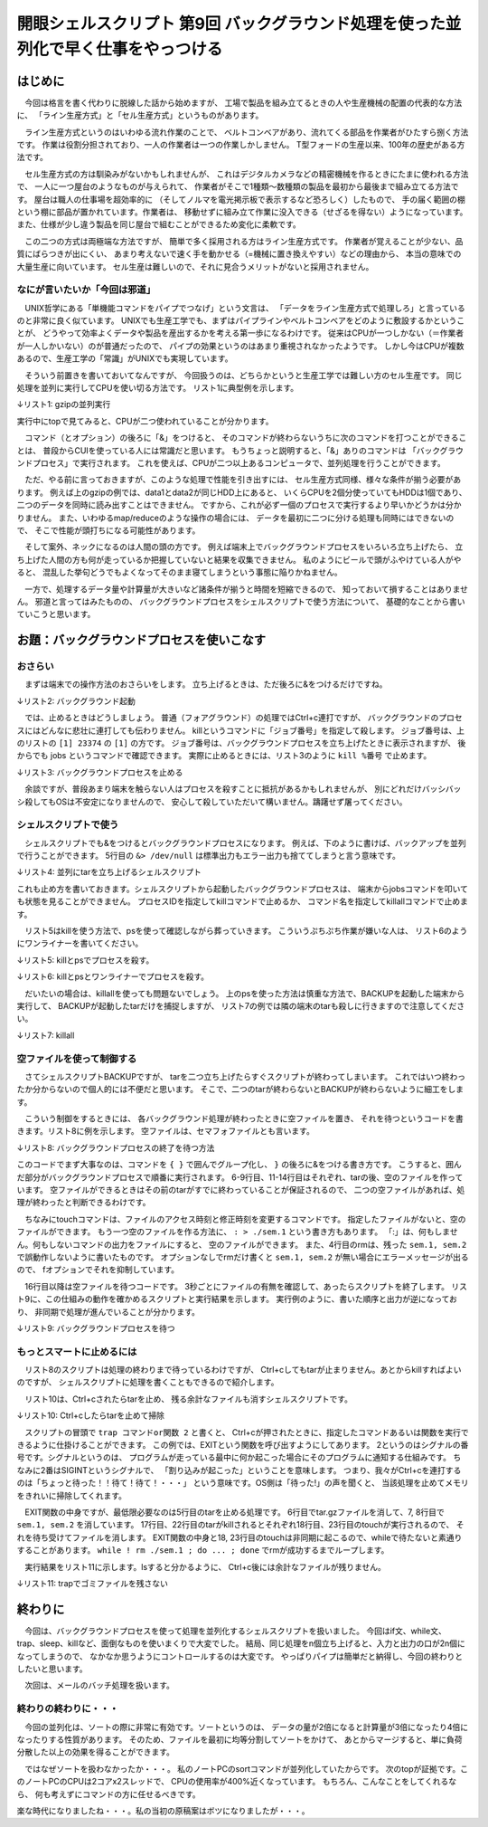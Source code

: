 ========================================================================
開眼シェルスクリプト 第9回 バックグラウンド処理を使った並列化で早く仕事をやっつける
========================================================================

はじめに
========================================================================

　今回は格言を書く代わりに脱線した話から始めますが、
工場で製品を組み立てるときの人や生産機械の配置の代表的な方法に、
「ライン生産方式」と「セル生産方式」というものがあります。

　ライン生産方式というのはいわゆる流れ作業のことで、
ベルトコンベアがあり、流れてくる部品を作業者がひたすら捌く方法です。
作業は役割分担されており、一人の作業者は一つの作業しかしません。
T型フォードの生産以来、100年の歴史がある方法です。

　セル生産方式の方は馴染みがないかもしれませんが、
これはデジタルカメラなどの精密機械を作るときにたまに使われる方法で、
一人に一つ屋台のようなものが与えられて、
作業者がそこで1種類～数種類の製品を最初から最後まで組み立てる方法です。
屋台は職人の仕事場を超効率的に
（そしてノルマを電光掲示板で表示するなど恐ろしく）したもので、
手の届く範囲の棚という棚に部品が置かれています。作業者は、
移動せずに組み立て作業に没入できる（せざるを得ない）ようになっています。
また、仕様が少し違う製品を同じ屋台で組むことができるため変化に柔軟です。

　この二つの方式は両極端な方法ですが、
簡単で多く採用される方はライン生産方式です。
作業者が覚えることが少ない、品質にばらつきが出にくい、
あまり考えないで速く手を動かせる（=機械に置き換えやすい）などの理由から、
本当の意味での大量生産に向いています。
セル生産は難しいので、それに見合うメリットがないと採用されません。

なにが言いたいか「今回は邪道」
------------------------------------------------------------------------

　UNIX哲学にある「単機能コマンドをパイプでつなげ」という文言は、
「データをライン生産方式で処理しろ」と言っているのと非常に良く似ています。
UNIXでも生産工学でも、まずはパイプラインやベルトコンベアをどのように敷設するかということが、
どうやって効率よくデータや製品を産出するかを考える第一歩になるわけです。
従来はCPUが一つしかない（＝作業者が一人しかいない）のが普通だったので、
パイプの効果というのはあまり重視されなかったようです。
しかし今はCPUが複数あるので、生産工学の「常識」がUNIXでも実現しています。

　そういう前置きを書いておいてなんですが、
今回扱うのは、どちらかというと生産工学では難しい方のセル生産です。
同じ処理を並列に実行してCPUを使い切る方法です。
リスト1に典型例を示します。

↓リスト1: gzipの並列実行

.. code-block:: bash
        :linenos:

	$ gzip data1 &
	$ gzip data2 &

実行中にtopで見てみると、CPUが二つ使われていることが分かります。

.. code-block:: bash
        :linenos:

	ueda@uedaubuntu:~$ top -n 1 -c | sed -n '/PID/,$p' | head -n 5
	  PID USER      PR  NI  VIRT  RES  SHR S %CPU %MEM    TIME+  COMMAND                          
	28700 ueda      20   0  8800  668  400 R   97  0.0   0:11.06 gzip data1                       
	28701 ueda      20   0  8800  668  400 R   97  0.0   0:09.37 gzip data2                       
	 1089 root      20   0  203m  30m 8612 S    2  0.5   6:55.93 /usr/b...
	22748 ueda      20   0  862m  52m  18m S    2  0.9   0:30.24 /usr/l...

　コマンド（とオプション）の後ろに「&」をつけると、
そのコマンドが終わらないうちに次のコマンドを打つことができることは、
普段からCUIを使っている人には常識だと思います。
もうちょっと説明すると、「&」ありのコマンドは
「バックグラウンドプロセス」で実行されます。
これを使えば、CPUが二つ以上あるコンピュータで、並列処理を行うことができます。


　ただ、やる前に言っておきますが、このような処理で性能を引き出すには、
セル生産方式同様、様々な条件が揃う必要があります。
例えば上のgzipの例では、data1とdata2が同じHDD上にあると、
いくらCPUを2個分使っていてもHDDは1個であり、
二つのデータを同時に読み出すことはできません。
ですから、これが必ず一個のプロセスで実行するより早いかどうかは分かりません。
また、いわゆるmap/reduceのような操作の場合には、
データを最初に二つに分ける処理も同時にはできないので、
そこで性能が頭打ちになる可能性があります。

　そして案外、ネックになるのは人間の頭の方です。
例えば端末上でバックグラウンドプロセスをいろいろ立ち上げたら、
立ち上げた人間の方も何が走っているか把握していないと結果を収集できません。
私のようにビールで頭がふやけている人がやると、
混乱した挙句どうでもよくなってそのまま寝てしまうという事態に陥りかねません。

　一方で、処理するデータ量や計算量が大きいなど諸条件が揃うと時間を短縮できるので、
知っておいて損することはありません。
邪道と言ってはみたものの、
バックグラウンドプロセスをシェルスクリプトで使う方法について、
基礎的なことから書いていこうと思います。


お題：バックグラウンドプロセスを使いこなす
========================================================================

おさらい
------------------------------------------------------------------------

　まずは端末での操作方法のおさらいをします。
立ち上げるときは、ただ後ろに&をつけるだけですね。

↓リスト2: バックグラウンド起動

.. code-block:: bash
        :linenos:

	$ sleep 1000 &
	[1] 24474
	$          <- プロンプトが表示される

　では、止めるときはどうしましょう。
普通（フォアグラウンド）の処理ではCtrl+c連打ですが、
バックグラウンドのプロセスにはどんなに悲壮に連打しても伝わりません。
killというコマンドに「ジョブ番号」を指定して殺します。
ジョブ番号は、上のリストの ``[1] 23374`` の ``[1]`` の方です。
ジョブ番号は、バックグラウンドプロセスを立ち上げたときに表示されますが、
後からでも jobs というコマンドで確認できます。
実際に止めるときには、リスト3のように ``kill %番号`` で止めます。

↓リスト3: バックグラウンドプロセスを止める

.. code-block:: bash
        :linenos:

	ueda@X201:~/GIT/SD_GENKOU$ sleep 1000 &
	[1] 31487
	ueda@X201:~/GIT/SD_GENKOU$ jobs
	[1]+  実行中               sleep 1000 &
	ueda@X201:~/GIT/SD_GENKOU$ kill %1
	ueda@X201:~/GIT/SD_GENKOU$ jobs
	[1]+  Terminated              sleep 1000
	ueda@X201:~/GIT/SD_GENKOU$ jobs
	ueda@X201:~/GIT/SD_GENKOU$ 
	
　余談ですが、普段あまり端末を触らない人はプロセスを殺すことに抵抗があるかもしれませんが、
別にどれだけバッシバッシ殺してもOSは不安定になりませんので、
安心して殺していただいて構いません。躊躇せず屠ってください。
	
シェルスクリプトで使う
------------------------------------------------------------------------

　シェルスクリプトでも&をつけるとバックグラウンドプロセスになります。
例えば、下のように書けば、バックアップを並列で行うことができます。
5行目の ``&> /dev/null`` は標準出力もエラー出力も捨ててしまうと言う意味です。

↓リスト4: 並列にtarを立ち上げるシェルスクリプト

.. code-block:: bash
        :linenos:

        # こんなスクリプト
	$ cat BACKUP 
	#!/bin/bash
	
	tar zcvf vm.tar.gz ~/VM/ &> /dev/null &
	tar zcvf old.tar.gz ~/OLD/ &> /dev/null &
        # 実行！
        $ ./BACKUP
        # CPUをちゃんと使っているか見る。
        $ top -n 1 -b | head 
	$ cat hoge | sed -n '/PID/,$p' | head -n 4
	  PID USER      PR  NI  VIRT  RES  SHR S %CPU %MEM    TIME+  COMMAND            
	 4981 ueda      20   0  8800  652  432 R   79  0.0   0:26.23 gzip               
	 4982 ueda      20   0  8800  632  428 R   77  0.0   0:27.07 gzip               
	31938 ueda      20   0 2693m 1.1g 1.1g S    9 19.6  18:57.67 VirtualBox

これも止め方を書いておきます。シェルスクリプトから起動したバックグラウンドプロセスは、
端末からjobsコマンドを叩いても状態を見ることができません。
プロセスIDを指定してkillコマンドで止めるか、
コマンド名を指定してkillallコマンドで止めます。

　リスト5はkillを使う方法で、psを使って確認しながら葬っていきます。
こういうぷちぷち作業が嫌いな人は、
リスト6のようにワンライナーを書いてください。

↓リスト5: killとpsでプロセスを殺す。

.. code-block:: bash
        :linenos:

	$ ./BACKUP 
	$ ps 
	  PID TTY          TIME CMD
	 4364 pts/1    00:00:00 bash
	 9818 pts/1    00:00:00 tar
	 9819 pts/1    00:00:00 tar
	 9820 pts/1    00:00:01 gzip
	 9821 pts/1    00:00:01 gzip
	 9822 pts/1    00:00:00 ps
	$ kill 9818
	$ ps
	  PID TTY          TIME CMD
	 4364 pts/1    00:00:00 bash
	 9819 pts/1    00:00:00 tar
	 9821 pts/1    00:00:10 gzip
	 9823 pts/1    00:00:00 ps
	$ kill 9819
	$ ps
	  PID TTY          TIME CMD
	 4364 pts/1    00:00:00 bash
	 9824 pts/1    00:00:00 ps

↓リスト6: killとpsとワンライナーでプロセスを殺す。

.. code-block:: bash
        :linenos:

	$ ./BACKUP 
	$ ps
	  PID TTY          TIME CMD
	 4364 pts/1    00:00:00 bash
	 9725 pts/1    00:00:00 tar
	 9726 pts/1    00:00:00 tar
	 9727 pts/1    00:00:01 gzip
	 9728 pts/1    00:00:01 gzip
	 9729 pts/1    00:00:00 ps
	$ ps | grep tar | awk '{print $1}' | xargs kill
	$ ps
	  PID TTY          TIME CMD
	 4364 pts/1    00:00:00 bash
	 9852 pts/1    00:00:00 ps
	

　だいたいの場合は、killallを使っても問題ないでしょう。
上のpsを使った方法は慎重な方法で、BACKUPを起動した端末から実行して、
BACKUPが起動したtarだけを捕捉しますが、
リスト7の例では隣の端末のtarも殺しに行きますので注意してください。

↓リスト7: killall

.. code-block:: bash
        :linenos:

	$ ./BACKUP 
	$ killall tar
	$ ps
	  PID TTY          TIME CMD
	 4364 pts/1    00:00:00 bash
	 9861 pts/1    00:00:00 ps


空ファイルを使って制御する
------------------------------------------------------------------------

　さてシェルスクリプトBACKUPですが、
tarを二つ立ち上げたらすぐスクリプトが終わってしまいます。
これではいつ終わったか分からないので個人的には不便だと思います。
そこで、二つのtarが終わらないとBACKUPが終わらないように細工をします。

　こういう制御をするときには、
各バックグラウンド処理が終わったときに空ファイルを置き、
それを待つというコードを書きます。リスト8に例を示します。
空ファイルは、セマフォファイルとも言います。

↓リスト8: バックグラウンドプロセスの終了を待つ方法

.. code-block:: bash
        :linenos:

	$ cat BACKUP.WAIT 
	#!/bin/bash
	
	rm -f ./sem.{1,2}
	
	{
	        tar zcvf vm.tar.gz ~/VM/ &> /dev/null
	        touch ./sem.1
	} &
	
	{
	        tar zcvf old.tar.gz ~/OLD/ &> /dev/null
	        touch ./sem.2
	} &
	
	while sleep 3 ; do
	        if [ -e ./sem.1 -a -e ./sem.2 ] ; then
	                rm ./sem.{1,2}
	                exit 0
	        fi
	done

このコードでまず大事なのは、コマンドを ``{ }`` で囲んでグループ化し、
``}`` の後ろに&をつける書き方です。
こうすると、囲んだ部分がバックグラウンドプロセスで順番に実行されます。
6-9行目、11-14行目はそれぞれ、tarの後、空のファイルを作っています。
空ファイルができるときはその前のtarがすでに終わっていることが保証されるので、
二つの空ファイルがあれば、処理が終わったと判断できるわけです。

　ちなみにtouchコマンドは、ファイルのアクセス時刻と修正時刻を変更するコマンドです。
指定したファイルがないと、空のファイルができます。
もう一つ空のファイルを作る方法に、 ``: > ./sem.1`` という書き方もあります。
「:」は、何もしません。何もしないコマンドの出力をファイルにすると、
空のファイルができます。
また、4行目のrmは、残った ``sem.1, sem.2`` で誤動作しないように書いたものです。
オプションなしでrmだけ書くと ``sem.1, sem.2`` が無い場合にエラーメッセージが出るので、
fオプションでそれを抑制しています。

　16行目以降は空ファイルを待つコードです。
3秒ごとにファイルの有無を確認して、あったらスクリプトを終了します。
リスト9に、この仕組みの動作を確かめるスクリプトと実行結果を示します。
実行例のように、書いた順序と出力が逆になっており、
非同期で処理が進んでいることが分かります。

↓リスト9: バックグラウンドプロセスを待つ

.. code-block:: bash
        :linenos:

	$ cat WAIT 
	#!/bin/bash
	
	rm -f ./sem.{a,b}
	
	{ sleep 1; echo hogeA; :> ./sem.a; } &
	{ echo hogeB; :> ./sem.b; } &
	
	while sleep 3 ; do
	  [ -e ./sem.a -a -e ./sem.b ] && exit 0
	done
	$ ./WAIT 
	hogeB   <- すぐ出る
	hogeA   <- 1秒後
	$       <- 3秒後


もっとスマートに止めるには
------------------------------------------------------------------------

　リスト8のスクリプトは処理の終わりまで待っているわけですが、
Ctrl+cしてもtarが止まりません。あとからkillすればよいのですが、
シェルスクリプトに処理を書くこともできるので紹介します。

　リスト10は、Ctrl+cされたらtarを止め、
残る余計なファイルも消すシェルスクリプトです。

↓リスト10: Ctrl+cしたらtarを止めて掃除

.. code-block:: bash
        :linenos:

	$ cat BACKUP.TRAP 
	#!/bin/bash -xv
	
	EXIT(){
	        ps | grep tar | self 1 | xargs kill
	        rm -f ./{vm,old}.tar.gz
	        while ! rm ./sem.1 ; do sleep 1 ; done
	        while ! rm ./sem.2 ; do sleep 1 ; done
	        exit 1
	}
	
	trap EXIT 2
	
	rm -f ./sem.{1,2}
	
	{
	        tar zcvf vm.tar.gz ~/VM/ &> /dev/null
	        touch ./sem.1
	} &
	
	{
	        tar zcvf old.tar.gz ~/OLD/ &> /dev/null
	        touch ./sem.2
	} &
	
	while sleep 3 ; do
	        if [ -e ./sem.1 -a -e ./sem.2 ] ; then
	                rm ./sem.{1,2}
	                exit 0
	        fi
	done

　スクリプトの冒頭で ``trap コマンドor関数 2`` と書くと、
Ctrl+cが押されたときに、指定したコマンドあるいは関数を実行できるように仕掛けることができます。
この例では、EXITという関数を呼び出すようにしてあります。
2というのはシグナルの番号です。シグナルというのは、
プログラムが走っている最中に何か起こった場合にそのプログラムに通知する仕組みです。
ちなみに2番はSIGINTというシグナルで、
「割り込みが起こった」ということを意味します。
つまり、我々がCtrl+cを連打するのは「ちょっと待った！！待て！待て！・・・」
という意味です。OS側は「待った!」の声を聞くと、
当該処理を止めてメモリをきれいに掃除してくれます。

　EXIT関数の中身ですが、最低限必要なのは5行目のtarを止める処理です。
6行目でtar.gzファイルを消して、7, 8行目で ``sem.1, sem.2`` を消しています。
17行目、22行目のtarがkillされるとそれぞれ18行目、23行目のtouchが実行されるので、
それを待ち受けてファイルを消します。
EXIT関数の中身と18, 23行目のtouchは非同期に起こるので、whileで待たないと素通りすることがあります。
``while ! rm ./sem.1 ; do ... ; done`` でrmが成功するまでループします。

　実行結果をリスト11に示します。lsすると分かるように、
Ctrl+c後には余計なファイルが残りません。

↓リスト11: trapでゴミファイルを残さない

.. code-block:: bash
        :linenos:

	$ ls
	BACKUP  BACKUP.TRAP  BACKUP.WAIT  WAIT
	$ ./BACKUP.TRAP 
	^C      <- 割り込み！
        ./BACKUP.TRAP: 18 行: 12065 Terminated              tar zcvf vm.tar.gz ~/VM/ &>/dev/null
	./BACKUP.TRAP: 23 行: 12067 Terminated              tar zcvf old.tar.gz ~/OLD/ &>/dev/null
	$ ls
	BACKUP  BACKUP.TRAP  BACKUP.WAIT  WAIT


終わりに
========================================================================

　今回は、バックグラウンドプロセスを使って処理を並列化するシェルスクリプトを扱いました。
今回はif文、while文、trap、sleep、killなど、面倒なものを使いまくりで大変でした。
結局、同じ処理をn個立ち上げると、入力と出力の口が2n個になってしまうので、
なかなか思うようにコントロールするのは大変です。
やっぱりパイプは簡単だと納得し、今回の終わりとしたいと思います。

　次回は、メールのバッチ処理を扱います。

終わりの終わりに・・・
------------------------------------------------------------------------

　今回の並列化は、ソートの際に非常に有効です。ソートというのは、
データの量が2倍になると計算量が3倍になったり4倍になったりする性質があります。
そのため、ファイルを最初に均等分割してソートをかけて、
あとからマージすると、単に負荷分散した以上の効果を得ることができます。

　ではなぜソートを扱わなかったか・・・。
私のノートPCのsortコマンドが並列化していたからです。
次のtopが証拠です。このノートPCのCPUは2コアx2スレッドで、
CPUの使用率が400%近くなっています。
もちろん、こんなことをしてくれるなら、
何も考えずにコマンドの方に任せるべきです。

.. code-block:: bash
        :linenos:

	$ sort TESTDATA &
	[1] 4368
	$ top -n 1 -b | sed -n '/PID/,$p' | head -n 3
	  PID USER      PR  NI  VIRT  RES  SHR S %CPU %MEM    TIME+  COMMAND            
	 4368 ueda      20   0 2139m 1.1g  916 R  396 19.4   0:37.92 sort               
	 3956 ueda      20   0  535m  19m  11m S    2  0.3   0:00.95 gnome-terminal
	$ sort --version
	sort (GNU coreutils) 8.13
	Copyright (C) 2011 Free Software Foundation, Inc.
	ライセンス GPLv3+: GNU GPL version 3 or later <http://gnu.org/licenses/gpl.html>.
	This is free software: you are free to change and redistribute it.
	There is NO WARRANTY, to the extent permitted by law.
	
	作者 Mike Haertel および Paul Eggert。
			
	
楽な時代になりましたね・・・。私の当初の原稿案はボツになりましたが・・・。
